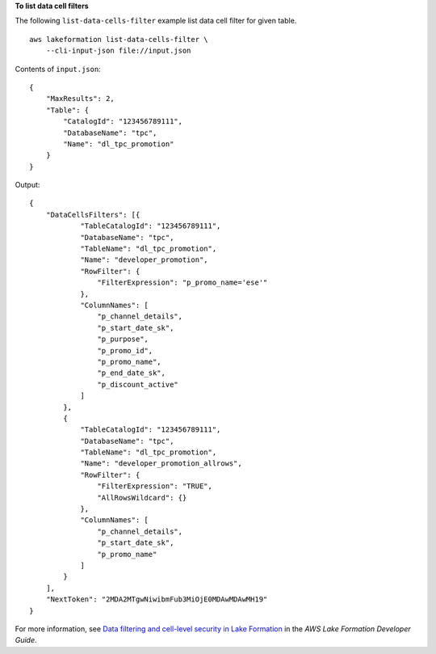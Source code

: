 **To list data cell filters**

The following ``list-data-cells-filter`` example list data cell filter for given table. ::

    aws lakeformation list-data-cells-filter \
        --cli-input-json file://input.json

Contents of ``input.json``::

    {
        "MaxResults": 2,
        "Table": {
            "CatalogId": "123456789111",
            "DatabaseName": "tpc",
            "Name": "dl_tpc_promotion"
        }
    }

Output::

    {
        "DataCellsFilters": [{
                "TableCatalogId": "123456789111",
                "DatabaseName": "tpc",
                "TableName": "dl_tpc_promotion",
                "Name": "developer_promotion",
                "RowFilter": {
                    "FilterExpression": "p_promo_name='ese'"
                },
                "ColumnNames": [
                    "p_channel_details",
                    "p_start_date_sk",
                    "p_purpose",
                    "p_promo_id",
                    "p_promo_name",
                    "p_end_date_sk",
                    "p_discount_active"
                ]
            },
            {
                "TableCatalogId": "123456789111",
                "DatabaseName": "tpc",
                "TableName": "dl_tpc_promotion",
                "Name": "developer_promotion_allrows",
                "RowFilter": {
                    "FilterExpression": "TRUE",
                    "AllRowsWildcard": {}
                },
                "ColumnNames": [
                    "p_channel_details",
                    "p_start_date_sk",
                    "p_promo_name"
                ]
            }
        ],
        "NextToken": "2MDA2MTgwNiwibmFub3MiOjE0MDAwMDAwMH19"
    }

For more information, see `Data filtering and cell-level security in Lake Formation <https://docs.aws.amazon.com/lake-formation/latest/dg/data-filtering.html>`__ in the *AWS Lake Formation Developer Guide*.
